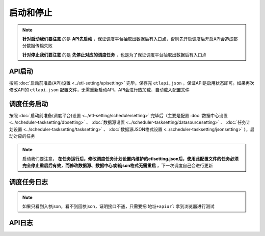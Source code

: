 ===========================
启动和停止
===========================

.. note::
    **针对启动我们要注意** 的是 **API先启动** ，保证调度平台抽取出数据后有入口点，否则先开启调度后开启API会造成部分数据传输失败

    **针对停止我们要注意** 的是 **先停止对应的调度任务** ，也是为了保证调度平台抽取出数据后有入口点

API启动
===========================
按照 :doc:`启动前准备(API)设置 <../etl-setting/apisetting>` 完毕，保存完 ``etlapi,json`` ，保证API是启用状态即可。如果再次修改API的 ``etlapi.json`` 配置文件，无需重新启动API，API会进行热加载，自动载入配置文件

.. image:: ./setting/apistart.png


调度任务启动
===========================
按照 :doc:`启动前准备(调度平台)设置 <../etl-setting/schedulersetting>` 完毕后（主要是配置 :doc:`数据中心设置 <../scheduler-tasksetting/dbsetting>` 、 :doc:`数据源设置 <../scheduler-tasksetting/datasourcesetting>` 、 :doc:`任务计划设置 <../scheduler-tasksetting/tasksetting>` 、 :doc:`数据源JSON格式设置 <../scheduler-tasksetting/jsonsetting>` ），启动对应的任务

.. image:: ./setting/schedulerstart1.png
.. image:: ./setting/schedulerstart2.png

.. note::
    启动我们要注意， **在任务运行后，修改调度任务计划设置内维护的etlsetting.json后，使用此配置文件的任务必须完全停止重启后有效，而修改数据源、数据中心或者json格式无需重启** ，下一次调度自己会进行更新

调度任务日志
===========================

.. image:: ./setting/schedulerlog.png

.. note::
    如果只看到入参json，看不到回参json，证明接口不通，只需要把 ``地址+apiurl`` 拿到浏览器进行测试

.. image:: ./setting/url.png
.. image:: ./setting/url1.png

API日志
===========================
.. image:: ./setting/apilog.png

